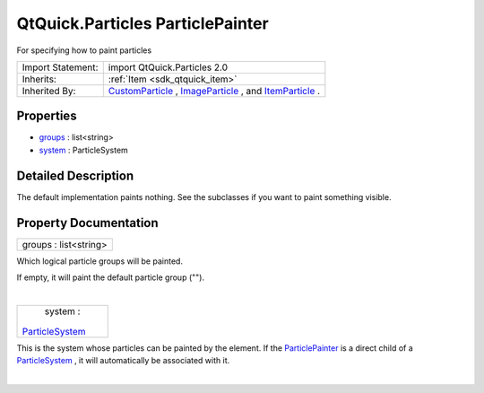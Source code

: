 .. _sdk_qtquick_particles_particlepainter:
QtQuick.Particles ParticlePainter
=================================

For specifying how to paint particles

+--------------------------------------+--------------------------------------+
| Import Statement:                    | import QtQuick.Particles 2.0         |
+--------------------------------------+--------------------------------------+
| Inherits:                            | :ref:`Item <sdk_qtquick_item>`       |
+--------------------------------------+--------------------------------------+
| Inherited By:                        | `CustomParticle </sdk/apps/qml/QtQui |
|                                      | ck/Particles.CustomParticle/>`_ ,    |
|                                      | `ImageParticle </sdk/apps/qml/QtQuic |
|                                      | k/Particles.ImageParticle/>`_ ,      |
|                                      | and                                  |
|                                      | `ItemParticle </sdk/apps/qml/QtQuick |
|                                      | /Particles.ItemParticle/>`_ .        |
+--------------------------------------+--------------------------------------+

Properties
----------

-  `groups </sdk/apps/qml/QtQuick/Particles.ParticlePainter/_groups-prop>`_ 
   : list<string>
-  `system </sdk/apps/qml/QtQuick/Particles.ParticlePainter/_system-prop>`_ 
   : ParticleSystem

Detailed Description
--------------------

The default implementation paints nothing. See the subclasses if you
want to paint something visible.

Property Documentation
----------------------

.. _sdk_qtquick_particles_particlepainter_groups-prop:

+--------------------------------------------------------------------------+
|        \ groups : list<string>                                           |
+--------------------------------------------------------------------------+

Which logical particle groups will be painted.

If empty, it will paint the default particle group ("").

| 

.. _sdk_qtquick_particles_particlepainter_system-prop:

+--------------------------------------------------------------------------+
|        \ system :                                                        |
| `ParticleSystem </sdk/apps/qml/QtQuick/Particles.ParticleSystem/>`_      |
+--------------------------------------------------------------------------+

This is the system whose particles can be painted by the element. If the
`ParticlePainter </sdk/apps/qml/QtQuick/Particles.ParticlePainter/>`_ 
is a direct child of a
`ParticleSystem </sdk/apps/qml/QtQuick/Particles.ParticleSystem/>`_ , it
will automatically be associated with it.

| 
